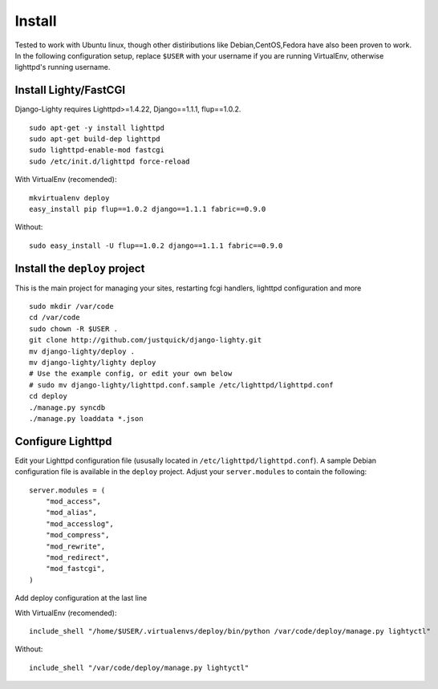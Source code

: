 .. _configuration:
.. highlight:: python

Install
========

Tested to work with Ubuntu linux, though other distiributions like Debian,CentOS,Fedora have also been proven to work.
In the following configuration setup, replace ``$USER`` with your username if you are running VirtualEnv, otherwise lighttpd's running username.

Install Lighty/FastCGI
-------------------------

Django-Lighty requires Lighttpd>=1.4.22, Django==1.1.1, flup==1.0.2.

::

    sudo apt-get -y install lighttpd
    sudo apt-get build-dep lighttpd
    sudo lighttpd-enable-mod fastcgi
    sudo /etc/init.d/lighttpd force-reload

With VirtualEnv (recomended)::
    
    mkvirtualenv deploy
    easy_install pip flup==1.0.2 django==1.1.1 fabric==0.9.0

Without::
    
    sudo easy_install -U flup==1.0.2 django==1.1.1 fabric==0.9.0

Install the ``deploy`` project
--------------------------------

This is the main project for managing your sites, restarting fcgi handlers, lighttpd configuration and more

::

    sudo mkdir /var/code
    cd /var/code
    sudo chown -R $USER .
    git clone http://github.com/justquick/django-lighty.git
    mv django-lighty/deploy .
    mv django-lighty/lighty deploy
    # Use the example config, or edit your own below
    # sudo mv django-lighty/lighttpd.conf.sample /etc/lighttpd/lighttpd.conf
    cd deploy
    ./manage.py syncdb
    ./manage.py loaddata *.json
    
Configure Lighttpd
-------------------

Edit your Lighttpd configuration file (ususally located in  ``/etc/lighttpd/lighttpd.conf``). A sample Debian configuration file is available in the ``deploy`` project. 
Adjust your ``server.modules`` to contain the following::

    server.modules = (
        "mod_access",
        "mod_alias",
        "mod_accesslog",
        "mod_compress",
        "mod_rewrite",
        "mod_redirect",
        "mod_fastcgi",
    )
    

Add deploy configuration at the last line

With VirtualEnv (recomended)::

    include_shell "/home/$USER/.virtualenvs/deploy/bin/python /var/code/deploy/manage.py lightyctl"

Without::
    
    include_shell "/var/code/deploy/manage.py lightyctl"
